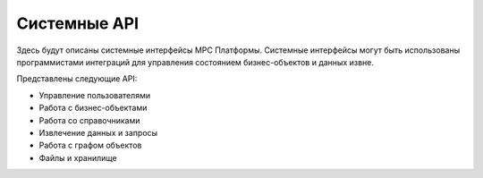 Системные API
=============

Здесь будут описаны системные интерфейсы МРС Платформы.
Системные интерфейсы могут быть использованы программистами интеграций для управления состоянием бизнес-объектов и данных извне. 

Представлены следующие API:

*   Управление пользователями
*   Работа с бизнес-объектами
*   Работа со справочниками
*   Извлечение данных и  запросы
*   Работа с графом объектов
*   Файлы и хранилище